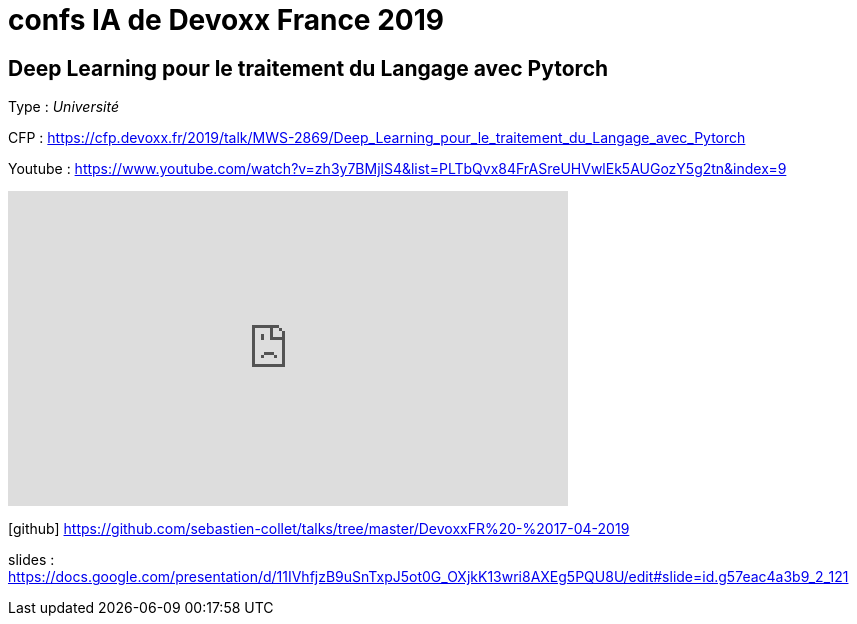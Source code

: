 = confs IA de Devoxx France 2019

== Deep Learning pour le traitement du Langage avec Pytorch

Type : _Université_

CFP : https://cfp.devoxx.fr/2019/talk/MWS-2869/Deep_Learning_pour_le_traitement_du_Langage_avec_Pytorch

Youtube : https://www.youtube.com/watch?v=zh3y7BMjlS4&list=PLTbQvx84FrASreUHVwlEk5AUGozY5g2tn&index=9


video::zh3y7BMjlS4[youtube,width=560,height=315]

////
////++++
////<iframe width="560" height="315" src="https://www.youtube.com/embed/zh3y7BMjlS4" frameborder="0" allowfullscreen></iframe>
////++++
////



icon:github[] https://github.com/sebastien-collet/talks/tree/master/DevoxxFR%20-%2017-04-2019

slides : https://docs.google.com/presentation/d/11IVhfjzB9uSnTxpJ5ot0G_OXjkK13wri8AXEg5PQU8U/edit#slide=id.g57eac4a3b9_2_121

